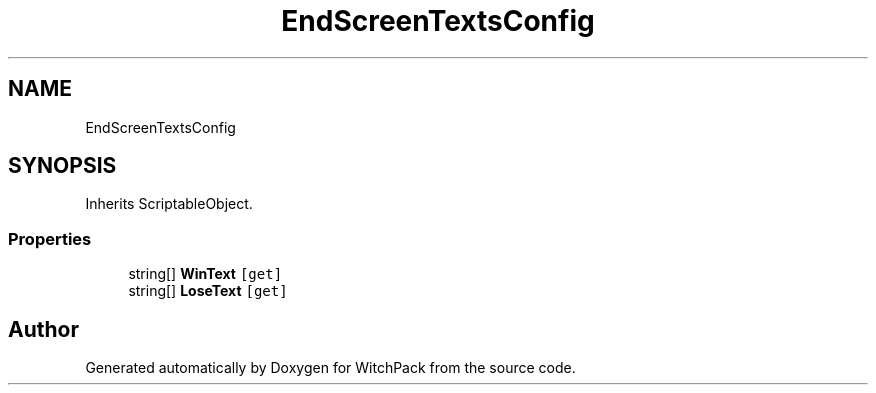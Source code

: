 .TH "EndScreenTextsConfig" 3 "Mon Jan 29 2024" "Version 0.096" "WitchPack" \" -*- nroff -*-
.ad l
.nh
.SH NAME
EndScreenTextsConfig
.SH SYNOPSIS
.br
.PP
.PP
Inherits ScriptableObject\&.
.SS "Properties"

.in +1c
.ti -1c
.RI "string[] \fBWinText\fP\fC [get]\fP"
.br
.ti -1c
.RI "string[] \fBLoseText\fP\fC [get]\fP"
.br
.in -1c

.SH "Author"
.PP 
Generated automatically by Doxygen for WitchPack from the source code\&.
